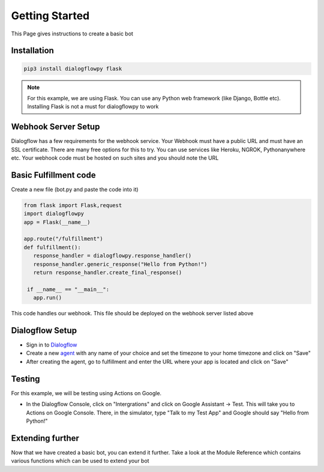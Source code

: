 ************************
Getting Started
************************
This Page gives instructions to create a basic bot

Installation
#############
.. code-block:: shell

   pip3 install dialogflowpy flask

.. note:: For this example, we are using Flask. You can use any Python web framework (like Django, Bottle etc). Installing Flask is not a must for dialogflowpy to work

Webhook Server Setup
#####################
Dialogflow has a few requirements for the webhook service. Your Webhook must have a public URL and must have an SSL certificate. There are many free options for this to try. You can use services like Heroku, NGROK, Pythonanywhere etc. Your webhook code must be hosted on such sites and you should note the URL

Basic Fulfillment code
#######################
Create a new file (bot.py and paste the code into it)

.. code-block:: python

   from flask import Flask,request
   import dialogflowpy
   app = Flask(__name__)

   app.route("/fulfillment")
   def fulfillment():
      response_handler = dialogflowpy.response_handler()
      response_handler.generic_response("Hello from Python!")
      return response_handler.create_final_response()

    if __name__ == "__main__":
      app.run()

This code handles our webhook. This file should be deployed on the webhook server listed above

Dialogflow Setup
#################
* Sign in to `Dialogflow <https://console.dialogflow.com/>`_
* Create a new `agent <https://console.dialogflow.com/api-client/#/newAgent>`_ with any name of your choice and set the timezone to your home timezone and click on "Save"
* After creating the agent, go to fulfillment and enter the URL where your app is located and click on "Save"

Testing
#######
For this example, we will be testing using Actions on Google. 

* In the Dialogflow Console, click on "Intergrations" and click on Google Assistant -> Test. This will take you to Actions on Google Console. There, in the simulator, type "Talk to my Test App" and Google should say "Hello from Python!"

Extending further
##################
Now that we have created a basic bot, you can extend it further. Take a look at the Module Reference which contains various functions which can be used to extend your bot